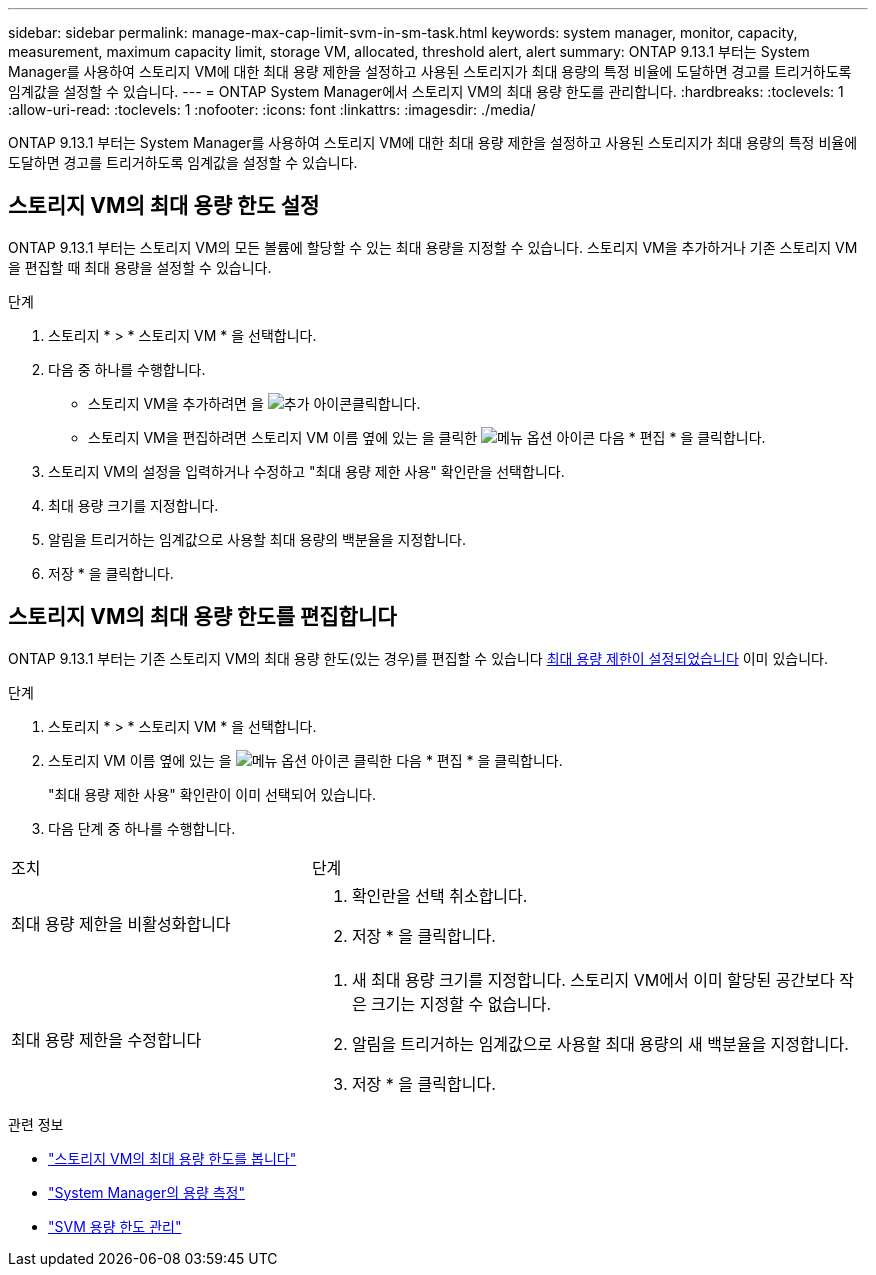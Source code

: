 ---
sidebar: sidebar 
permalink: manage-max-cap-limit-svm-in-sm-task.html 
keywords: system manager, monitor, capacity, measurement, maximum capacity limit, storage VM, allocated, threshold alert, alert 
summary: ONTAP 9.13.1 부터는 System Manager를 사용하여 스토리지 VM에 대한 최대 용량 제한을 설정하고 사용된 스토리지가 최대 용량의 특정 비율에 도달하면 경고를 트리거하도록 임계값을 설정할 수 있습니다. 
---
= ONTAP System Manager에서 스토리지 VM의 최대 용량 한도를 관리합니다.
:hardbreaks:
:toclevels: 1
:allow-uri-read: 
:toclevels: 1
:nofooter: 
:icons: font
:linkattrs: 
:imagesdir: ./media/


[role="lead"]
ONTAP 9.13.1 부터는 System Manager를 사용하여 스토리지 VM에 대한 최대 용량 제한을 설정하고 사용된 스토리지가 최대 용량의 특정 비율에 도달하면 경고를 트리거하도록 임계값을 설정할 수 있습니다.



== 스토리지 VM의 최대 용량 한도 설정

ONTAP 9.13.1 부터는 스토리지 VM의 모든 볼륨에 할당할 수 있는 최대 용량을 지정할 수 있습니다. 스토리지 VM을 추가하거나 기존 스토리지 VM을 편집할 때 최대 용량을 설정할 수 있습니다.

.단계
. 스토리지 * > * 스토리지 VM * 을 선택합니다.
. 다음 중 하나를 수행합니다.
+
--
** 스토리지 VM을 추가하려면 을 image:icon_add_blue_bg.gif["추가 아이콘"]클릭합니다.
** 스토리지 VM을 편집하려면 스토리지 VM 이름 옆에 있는 을 클릭한 image:icon_kabob.gif["메뉴 옵션 아이콘"] 다음 * 편집 * 을 클릭합니다.


--
. 스토리지 VM의 설정을 입력하거나 수정하고 "최대 용량 제한 사용" 확인란을 선택합니다.
. 최대 용량 크기를 지정합니다.
. 알림을 트리거하는 임계값으로 사용할 최대 용량의 백분율을 지정합니다.
. 저장 * 을 클릭합니다.




== 스토리지 VM의 최대 용량 한도를 편집합니다

ONTAP 9.13.1 부터는 기존 스토리지 VM의 최대 용량 한도(있는 경우)를 편집할 수 있습니다 <<enable-max-cap,최대 용량 제한이 설정되었습니다>> 이미 있습니다.

.단계
. 스토리지 * > * 스토리지 VM * 을 선택합니다.
. 스토리지 VM 이름 옆에 있는 을 image:icon_kabob.gif["메뉴 옵션 아이콘"] 클릭한 다음 * 편집 * 을 클릭합니다.
+
"최대 용량 제한 사용" 확인란이 이미 선택되어 있습니다.

. 다음 단계 중 하나를 수행합니다.


[cols="35,65"]
|===


| 조치 | 단계 


 a| 
최대 용량 제한을 비활성화합니다
 a| 
. 확인란을 선택 취소합니다.
. 저장 * 을 클릭합니다.




 a| 
최대 용량 제한을 수정합니다
 a| 
. 새 최대 용량 크기를 지정합니다. 스토리지 VM에서 이미 할당된 공간보다 작은 크기는 지정할 수 없습니다.
. 알림을 트리거하는 임계값으로 사용할 최대 용량의 새 백분율을 지정합니다.
. 저장 * 을 클릭합니다.


|===
.관련 정보
* link:./task_admin_monitor_capacity_in_sm.html#view-max-cap-limit-svm["스토리지 VM의 최대 용량 한도를 봅니다"]
* link:./concepts/capacity-measurements-in-sm-concept.html["System Manager의 용량 측정"]
* link:./volumes/manage-svm-capacity.html["SVM 용량 한도 관리"]

